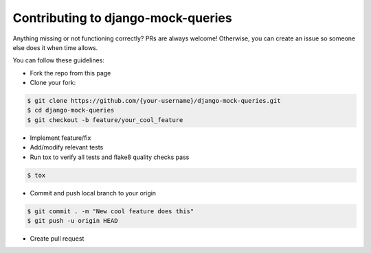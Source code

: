 Contributing to django-mock-queries
===================================

Anything missing or not functioning correctly? PRs are always welcome! Otherwise, you can create an issue so someone else does it when time allows.

You can follow these guidelines:

- Fork the repo from this page
- Clone your fork:

.. code-block:: bash

    $ git clone https://github.com/{your-username}/django-mock-queries.git
    $ cd django-mock-queries
    $ git checkout -b feature/your_cool_feature

- Implement feature/fix
- Add/modify relevant tests
- Run tox to verify all tests and flake8 quality checks pass

.. code-block:: bash

    $ tox

- Commit and push local branch to your origin

.. code-block:: bash

    $ git commit . -m "New cool feature does this"
    $ git push -u origin HEAD

- Create pull request
